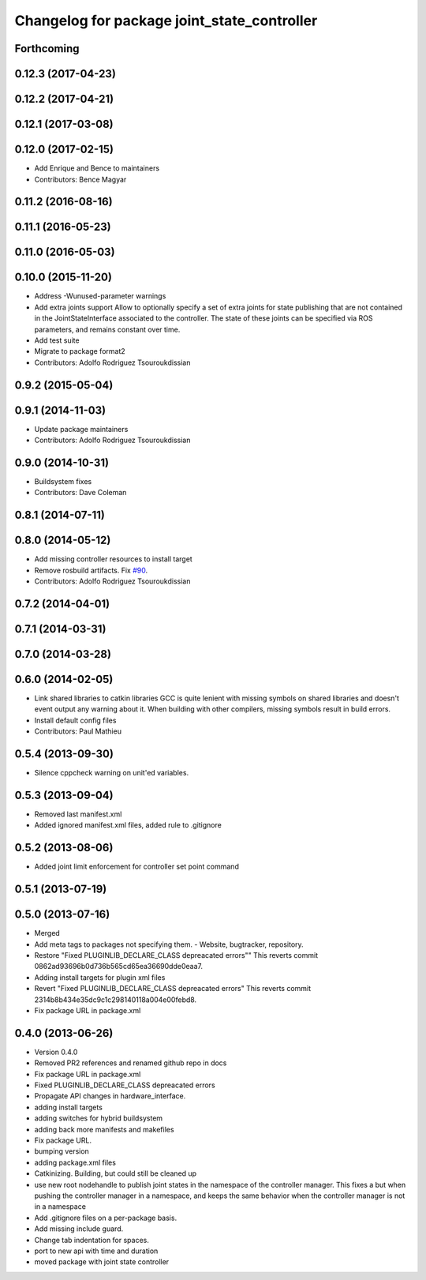 ^^^^^^^^^^^^^^^^^^^^^^^^^^^^^^^^^^^^^^^^^^^^
Changelog for package joint_state_controller
^^^^^^^^^^^^^^^^^^^^^^^^^^^^^^^^^^^^^^^^^^^^

Forthcoming
-----------

0.12.3 (2017-04-23)
-------------------

0.12.2 (2017-04-21)
-------------------

0.12.1 (2017-03-08)
-------------------

0.12.0 (2017-02-15)
-------------------
* Add Enrique and Bence to maintainers
* Contributors: Bence Magyar

0.11.2 (2016-08-16)
-------------------

0.11.1 (2016-05-23)
-------------------

0.11.0 (2016-05-03)
-------------------

0.10.0 (2015-11-20)
-------------------
* Address -Wunused-parameter warnings
* Add extra joints support
  Allow to optionally specify a set of extra joints for state publishing that
  are not contained in the JointStateInterface associated to the controller.
  The state of these joints can be specified via ROS parameters, and remains
  constant over time.
* Add test suite
* Migrate to package format2
* Contributors: Adolfo Rodriguez Tsouroukdissian

0.9.2 (2015-05-04)
------------------

0.9.1 (2014-11-03)
------------------
* Update package maintainers
* Contributors: Adolfo Rodriguez Tsouroukdissian

0.9.0 (2014-10-31)
------------------
* Buildsystem fixes
* Contributors: Dave Coleman

0.8.1 (2014-07-11)
------------------

0.8.0 (2014-05-12)
------------------
* Add missing controller resources to install target
* Remove rosbuild artifacts. Fix `#90 <https://github.com/ros-controls/ros_controllers/issues/90>`_.
* Contributors: Adolfo Rodriguez Tsouroukdissian

0.7.2 (2014-04-01)
------------------

0.7.1 (2014-03-31)
------------------

0.7.0 (2014-03-28)
------------------

0.6.0 (2014-02-05)
------------------
* Link shared libraries to catkin libraries
  GCC is quite lenient with missing symbols on shared libraries and
  doesn't event output any warning about it.
  When building with other compilers, missing symbols result in build
  errors.
* Install default config files
* Contributors: Paul Mathieu

0.5.4 (2013-09-30)
------------------
* Silence cppcheck warning on unit'ed variables.

0.5.3 (2013-09-04)
------------------
* Removed last manifest.xml
* Added ignored manifest.xml files, added rule to .gitignore

0.5.2 (2013-08-06)
------------------
* Added joint limit enforcement for controller set point command

0.5.1 (2013-07-19)
------------------

0.5.0 (2013-07-16)
------------------
* Merged
* Add meta tags to packages not specifying them.
  - Website, bugtracker, repository.
* Restore "Fixed PLUGINLIB_DECLARE_CLASS depreacated errors""
  This reverts commit 0862ad93696b0d736b565cd65ea36690dde0eaa7.
* Adding install targets for plugin xml files
* Revert "Fixed PLUGINLIB_DECLARE_CLASS depreacated errors"
  This reverts commit 2314b8b434e35dc9c1c298140118a004e00febd8.
* Fix package URL in package.xml

0.4.0 (2013-06-26)
------------------
* Version 0.4.0
* Removed PR2 references and renamed github repo in docs
* Fix package URL in package.xml
* Fixed PLUGINLIB_DECLARE_CLASS depreacated errors
* Propagate API changes in hardware_interface.
* adding install targets
* adding switches for hybrid buildsystem
* adding back more manifests and makefiles
* Fix package URL.
* bumping version
* adding package.xml files
* Catkinizing. Building, but could still be cleaned up
* use new root nodehandle to publish joint states in the namespace of the controller manager. This fixes a but when pushing the controller manager in a namespace, and keeps the same behavior when the controller manager is not in a namespace
* Add .gitignore files on a per-package basis.
* Add missing include guard.
* Change tab indentation for spaces.
* port to new api with time and duration
* moved package with joint state controller
